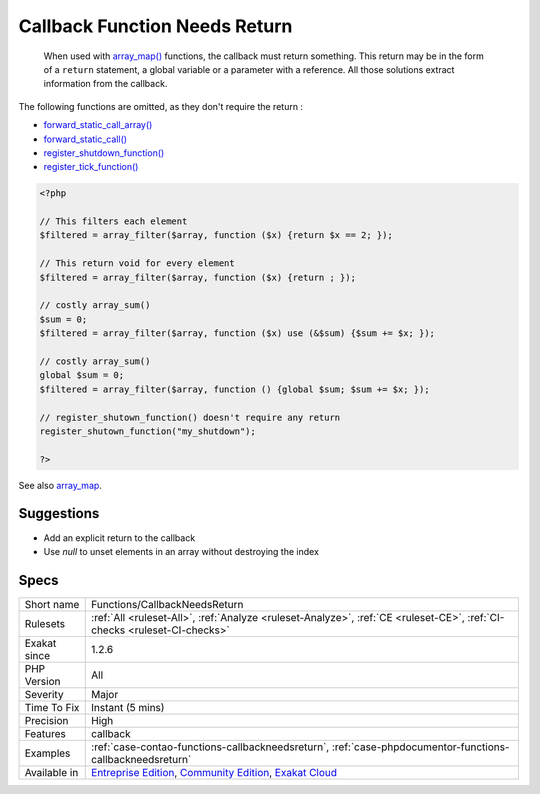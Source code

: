 .. _functions-callbackneedsreturn:

.. _callback-function-needs-return:

Callback Function Needs Return
++++++++++++++++++++++++++++++

  When used with `array_map() <https://www.php.net/array_map>`_ functions, the callback must return something. This return may be in the form of a ``return`` statement, a global variable or a parameter with a reference. All those solutions extract information from the callback. 



The following functions are omitted, as they don't require the return : 

+ `forward_static_call_array() <https://www.php.net/forward_static_call_array>`_
+ `forward_static_call() <https://www.php.net/forward_static_call>`_
+ `register_shutdown_function() <https://www.php.net/register_shutdown_function>`_
+ `register_tick_function() <https://www.php.net/register_tick_function>`_

.. code-block:: php
   
   <?php
   
   // This filters each element
   $filtered = array_filter($array, function ($x) {return $x == 2; });
   
   // This return void for every element
   $filtered = array_filter($array, function ($x) {return ; });
   
   // costly array_sum()
   $sum = 0;
   $filtered = array_filter($array, function ($x) use (&$sum) {$sum += $x; });
   
   // costly array_sum()
   global $sum = 0;
   $filtered = array_filter($array, function () {global $sum; $sum += $x; });
   
   // register_shutown_function() doesn't require any return
   register_shutown_function("my_shutdown");
   
   ?>

See also `array_map <https://www.php.net/array_map>`_.


Suggestions
___________

* Add an explicit return to the callback
* Use `null` to unset elements in an array without destroying the index




Specs
_____

+--------------+-----------------------------------------------------------------------------------------------------------------------------------------------------------------------------------------+
| Short name   | Functions/CallbackNeedsReturn                                                                                                                                                           |
+--------------+-----------------------------------------------------------------------------------------------------------------------------------------------------------------------------------------+
| Rulesets     | :ref:`All <ruleset-All>`, :ref:`Analyze <ruleset-Analyze>`, :ref:`CE <ruleset-CE>`, :ref:`CI-checks <ruleset-CI-checks>`                                                                |
+--------------+-----------------------------------------------------------------------------------------------------------------------------------------------------------------------------------------+
| Exakat since | 1.2.6                                                                                                                                                                                   |
+--------------+-----------------------------------------------------------------------------------------------------------------------------------------------------------------------------------------+
| PHP Version  | All                                                                                                                                                                                     |
+--------------+-----------------------------------------------------------------------------------------------------------------------------------------------------------------------------------------+
| Severity     | Major                                                                                                                                                                                   |
+--------------+-----------------------------------------------------------------------------------------------------------------------------------------------------------------------------------------+
| Time To Fix  | Instant (5 mins)                                                                                                                                                                        |
+--------------+-----------------------------------------------------------------------------------------------------------------------------------------------------------------------------------------+
| Precision    | High                                                                                                                                                                                    |
+--------------+-----------------------------------------------------------------------------------------------------------------------------------------------------------------------------------------+
| Features     | callback                                                                                                                                                                                |
+--------------+-----------------------------------------------------------------------------------------------------------------------------------------------------------------------------------------+
| Examples     | :ref:`case-contao-functions-callbackneedsreturn`, :ref:`case-phpdocumentor-functions-callbackneedsreturn`                                                                               |
+--------------+-----------------------------------------------------------------------------------------------------------------------------------------------------------------------------------------+
| Available in | `Entreprise Edition <https://www.exakat.io/entreprise-edition>`_, `Community Edition <https://www.exakat.io/community-edition>`_, `Exakat Cloud <https://www.exakat.io/exakat-cloud/>`_ |
+--------------+-----------------------------------------------------------------------------------------------------------------------------------------------------------------------------------------+


